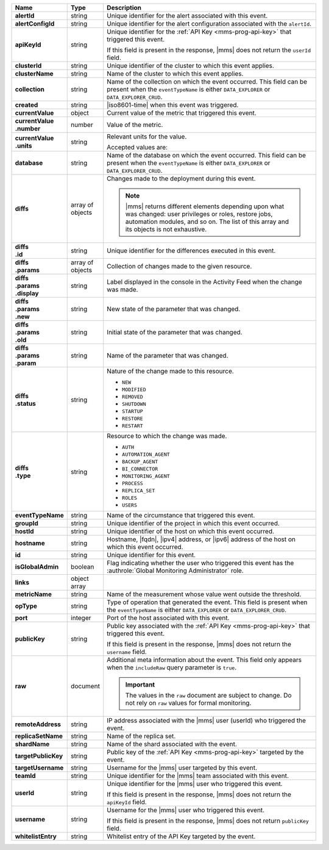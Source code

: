 .. list-table::
   :widths: 15 10 75
   :header-rows: 1
   :stub-columns: 1

   * - Name
     - Type
     - Description

   * - alertId
     - string
     - Unique identifier for the alert associated with this event.

   * - alertConfigId
     - string
     - Unique identifier for the alert configuration associated with
       the ``alertId``.

   * - apiKeyId
     - string
     - Unique identifier for the :ref:`API Key <mms-prog-api-key>` that
       triggered this event.

       If this field is present in the response, |mms| does not return
       the ``userId`` field.

   * - clusterId
     - string
     - Unique identifier of the cluster to which this event applies.

   * - clusterName
     - string
     - Name of the cluster to which this event applies.

   * - collection
     - string
     - Name of the collection on which the event occurred. This field
       can be present when the ``eventTypeName`` is either
       ``DATA_EXPLORER`` or ``DATA_EXPLORER_CRUD``.

   * - created
     - string
     - |iso8601-time| when this event was triggered.

   * - currentValue
     - object
     - Current value of the metric that triggered this event.

   * - | currentValue
       | .number
     - number
     - Value of the metric.

   * - | currentValue
       | .units
     - string
     - Relevant units for the value.

       .. example::
          A metric that measures memory consumption would have a byte
          measurement, while a metric that measures time would have a
          time unit.

       Accepted values are:

       .. include:: /includes/possibleValues-api-units.rst

   * - database
     - string
     - Name of the database on which the event occurred. This field can
       be present when the ``eventTypeName`` is either
       ``DATA_EXPLORER`` or ``DATA_EXPLORER_CRUD``.

   * - diffs
     - array of objects
     - Changes made to the deployment during this event.

       .. note::

          |mms| returns different elements depending upon what was
          changed: user privileges or roles, restore jobs, automation
          modules, and so on. The list of this array and its objects is
          not exhaustive.

   * - | diffs
       | .id
     - string
     - Unique identifier for the differences executed in this event.

   * - | diffs
       | .params
     - array of objects
     - Collection of changes made to the given resource.

   * - | diffs
       | .params
       | .display
     - string
     - Label displayed in the console in the Activity Feed when the
       change was made.

   * - | diffs
       | .params
       | .new
     - string
     - New state of the parameter that was changed.

   * - | diffs
       | .params
       | .old
     - string
     - Initial state of the parameter that was changed.

   * - | diffs
       | .params
       | .param
     - string
     - Name of the parameter that was changed.

   * - | diffs
       | .status
     - string
     - Nature of the change made to this resource.

       - ``NEW``
       - ``MODIFIED``
       - ``REMOVED``
       - ``SHUTDOWN``
       - ``STARTUP``
       - ``RESTORE``
       - ``RESTART``

   * - | diffs
       | .type
     - string
     - Resource to which the change was made.

       - ``AUTH``
       - ``AUTOMATION_AGENT``
       - ``BACKUP_AGENT``
       - ``BI_CONNECTOR``
       - ``MONITORING_AGENT``
       - ``PROCESS``
       - ``REPLICA_SET``
       - ``ROLES``
       - ``USERS``

   * - eventTypeName
     - string
     - Name of the circumstance that triggered this event.

       .. include:: /includes/api/facts/event-type-values.rst

   * - groupId
     - string
     - Unique identifier of the project in which this event occurred.

   * - hostId
     - string
     - Unique identifier of the host on which this event occurred.

   * - hostname
     - string
     - Hostname, |fqdn|, |ipv4| address, or |ipv6| address of the host
       on which this event occurred.

   * - id
     - string
     - Unique identifier for this event.

   * - isGlobalAdmin
     - boolean
     - Flag indicating whether the user who triggered this event has
       the :authrole:`Global Monitoring Administrator` role.

   * - links
     - object array
     - .. include:: /includes/api/links-explanation.rst

   * - metricName
     - string
     - Name of the measurement whose value went outside the threshold.

   * - opType
     - string
     - Type of operation that generated the event. This field is
       present when the ``eventTypeName`` is either ``DATA_EXPLORER``
       or ``DATA_EXPLORER_CRUD``.

   * - port
     - integer
     - Port of the host associated with this event.

   * - publicKey
     - string
     - Public key associated with the :ref:`API Key <mms-prog-api-key>`
       that triggered this event.

       If this field is present in the response, |mms| does not return
       the ``username`` field.

   * - raw
     - document
     - Additional meta information about the event. This field only
       appears when the ``includeRaw`` query parameter is ``true``.

       .. important::

          The values in the ``raw`` document are subject to change. Do
          not rely on ``raw`` values for formal monitoring.

   * - remoteAddress
     - string
     - IP address associated with the |mms| user (userId) who triggered
       the event.

   * - replicaSetName
     - string
     - Name of the replica set.

   * - shardName
     - string
     - Name of the shard associated with the event.

   * - targetPublicKey
     - string
     - Public key of the :ref:`API Key <mms-prog-api-key>` targeted by
       the event.

   * - targetUsername
     - string
     - Username for the |mms| user targeted by this event.

   * - teamId
     - string
     - Unique identifier for the |mms| team associated with this event.

   * - userId
     - string
     - Unique identifier for the |mms| user who triggered this event.

       If this field is present in the response, |mms| does not return
       the ``apiKeyId`` field.

   * - username
     - string
     - Username for the |mms| user who triggered this event.

       If this field is present in the response, |mms| does not return
       ``publicKey`` field.

   * - whitelistEntry
     - string
     - Whitelist entry of the API Key targeted by the event.

